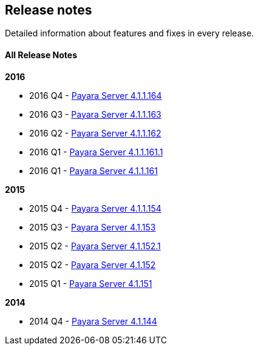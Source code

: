 [[release-notes]]
Release notes
-------------

Detailed information about features and fixes in every release.

[[all-release-notes]]
All Release Notes
^^^^^^^^^^^^^^^^^

*2016*

* 2016 Q4 - link:release-notes-164.md[Payara Server 4.1.1.164]
* 2016 Q3 - link:release-notes-163.md[Payara Server 4.1.1.163]
* 2016 Q2 - link:release-notes-162.md[Payara Server 4.1.1.162]
* 2016 Q1 - link:release-notes-161.1.md[Payara Server 4.1.1.161.1]
* 2016 Q1 - link:release-notes-161.md[Payara Server 4.1.1.161]

*2015*

* 2015 Q4 - link:release-notes-154.md[Payara Server 4.1.1.154]
* 2015 Q3 - link:release-notes-153.md[Payara Server 4.1.153]
* 2015 Q2 - link:release-notes-152.1.md[Payara Server 4.1.152.1]
* 2015 Q2 - link:release-notes-152.md[Payara Server 4.1.152]
* 2015 Q1 - link:release-notes-151.md[Payara Server 4.1.151]

*2014*

* 2014 Q4 - link:release-notes-144.md[Payara Server 4.1.144]
